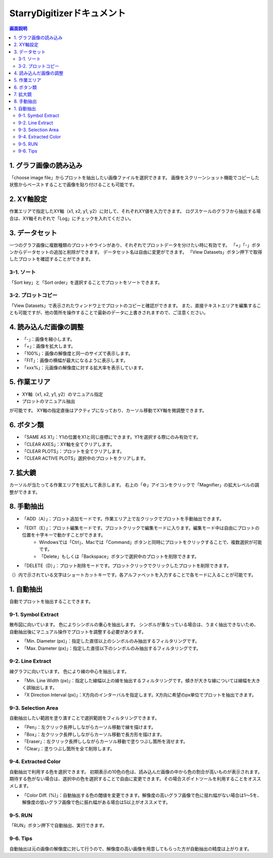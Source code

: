 .. StarryDigizier documentation master file, created by
   sphinx-quickstart on Thu Jul  7 12:23:37 2022.
   You can adapt this file completely to your liking, but it should at least
   contain the root `toctree` directive.

StarryDigitizerドキュメント
##########################################

.. .. toctree::
..    :maxdepth: 2
..    :caption: Contents:



.. Indices and tables
.. ##################

.. * :ref:`genindex`
.. * :ref:`modindex`
.. * :ref:`search`


.. 1. 画面説明
.. ************


.. contents:: 画面説明
   :depth: 2

.. image:: ./_static/SDD/SDD.001.png

1. グラフ画像の読み込み
===============================
「choose image file」からプロットを抽出したい画像ファイルを選択できます。
画像をスクリーンショット機能でコピーした状態からペーストすることで画像を貼り付けることも可能です。

2. XY軸設定
========================================
作業エリアで指定したXY軸（x1, x2, y1, y2）に対して、それぞれXY値を入力できます。
ログスケールのグラフから抽出する場合は、XY軸それぞれで「Log」にチェックを入れてください。

3. データセット
========================================
一つのグラフ画像に複数種類のプロットやラインがあり、それぞれでプロットデータを分けたい時に有効です。
「+」「-」ボタンからデータセットの追加と削除ができます。
データセット名は自由に変更ができます。
「View Datasets」ボタン押下で取得したプロットを確認することができます。

3-1. ソート
----------------------------------
「Sort key」と「Sort order」を選択することでプロットをソートできます。

3-2. プロットコピー
---------------------------------
「View Datasets」で表示されたウィンドウ上でプロットのコピーと確認ができます。
また、直接テキストエリアを編集することも可能ですが、他の箇所を操作することで最新のデータに上書きされますので、ご注意ください。

4. 読み込んだ画像の調整
========================================
- 「-」：画像を縮小します。
- 「+」：画像を拡大します。
- 「100%」：画像の解像度と同一のサイズで表示します。
- 「FIT」：画像の横幅が最大になるように表示します。
- 「xxx%」：元画像の解像度に対する拡大率を表示しています。

5. 作業エリア
========================================
- XY軸（x1, x2, y1, y2）のマニュアル指定
- プロットのマニュアル抽出

が可能です。
XY軸の指定直後はアクティブになっており、カーソル移動でXY軸を微調整できます。


6. ボタン類
========================================
- 「SAME AS X1」：Y1の位置をX1と同じ座標にできます。Y1を選択する際にのみ有効です。
- 「CLEAR AXES」：XY軸を全てクリアします。
- 「CLEAR PLOTS」：プロットを全てクリアします。
- 「CLEAR ACTIVE PLOTS」選択中のプロットをクリアします。


7. 拡大鏡
========================================
カーソルが当たってる作業エリアを拡大して表示します。
右上の「⚙」アイコンをクリックで「Magnifier」の拡大レベルの調整ができます。

8. 手動抽出
============================================================
- 「ADD（A）」：プロット追加モードです。作業エリア上で左クリックでプロットを手動抽出できます。
- 「EDIT（E）」：プロット編集モードです。プロットクリックで編集モードに入ります。編集モード中は自由にプロットの位置を十字キーで動かすことができます。
    - Windowsでは「Ctrl」、Macでは「Command」ボタンと同時にプロットをクリックすることで、複数選択が可能です。
    - 「Delete」もしくは「Backspace」ボタンで選択中のプロットを削除できます。
- 「DELETE（D）」：プロット削除モードです。プロットクリックでクリックしたプロットを削除できます。

（）内で示されている文字はショートカットキーです。各アルファベットを入力することで各モードに入ることが可能です。


1. 自動抽出
========================================
自動でプロットを抽出することできます。

9-1. Symbol Extract
---------------------------
散布図に向いています。
色によりシンボルの重心を抽出します。
シンボルが重なっている場合は、うまく抽出できないため、自動抽出後にマニュアル操作でプロットを調整する必要があります。

- 「Min. Diameter (px)」：指定した直径以上のシンボルのみ抽出するフィルタリングです。
- 「Max. Diameter (px)」：指定した直径以下のシンボルのみ抽出するフィルタリングです。

9-2. Line Extract
----------------------------
線グラフに向いています。
色により線の中心を抽出します。

- 「Min. Line Width (px)」：指定した線幅以上の線を抽出するフィルタリングです。傾きが大きな線については線幅を大きく誤抽出します。
- 「X Direction Interval (px)」：X方向のインターバルを指定します。X方向に希望のpx単位でプロットを抽出できます。

9-3. Selection Area
---------------------
自動抽出したい範囲を塗り潰すことで選択範囲をフィルタリングできます。

- 「Pen」：左クリック長押ししながらカーソル移動で線を描けます。
- 「Box」：左クリック長押ししながらカーソル移動で長方形を描けます。
- 「Eraser」：左クリック長押ししながらカーソル移動で塗りつぶし箇所を消せます。
- 「Clear」：塗りつぶし箇所を全て削除します。

9-4. Extracted Color
---------------------------
自動抽出で利用する色を選択できます。
初期表示の10色の色は、読み込んだ画像の中から色の割合が高いものが表示されます。
期待する色がない場合は、選択中の色を選択することで自由に変更できます。その場合スポイトツールを利用することをオススメします。

- 「Color Diff. (%)」：自動抽出する色の閾値を変更できます。解像度の高いグラフ画像で色に揺れ幅がない場合は1〜5を、解像度の低いグラフ画像で色に振れ幅がある場合は5以上がオススメです。

9-5. RUN
-----------------------
「RUN」ボタン押下で自動抽出、実行できます。

9-6. Tips
----------------------
自動抽出は元の画像の解像度に対して行うので、解像度の高い画像を用意してもらった方が自動抽出の精度は上がります。

